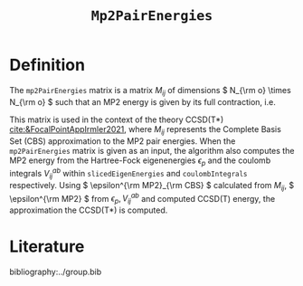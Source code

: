 :PROPERTIES:
:ID: Mp2PairEnergies
:END:
#+title: =Mp2PairEnergies=
#+OPTIONS: toc:nil

* Definition

The =mp2PairEnergies= matrix is a matrix \( M_{ij} \)
of dimensions \( N_{\rm o} \times N_{\rm o}  \) such that
an MP2 energy is given by its full contraction, i.e.
\begin{equation}
\epsilon^{\mathrm{MP2}} = \sum_{ij} M_{ij}.
\end{equation}
This matrix is used in the context of the theory
CCSD(T*) [[cite:&FocalPointAppIrmler2021]],
where \( M_{ij} \) represents the Complete Basis Set (CBS) approximation to the MP2 pair energies.
When the =mp2PairEnergies= matrix is given as an input, the algorithm also computes the MP2 energy
from the Hartree-Fock eigenenergies \( \epsilon_p \) and the coulomb integrals
\( V^{ab}_{ij} \) within =slicedEigenEnergies= and =coulombIntegrals= respectively.
Using \( \epsilon^{\rm MP2}_{\rm CBS} \) calculated from \( M_{ij} \),
\( \epsilon^{\rm MP2} \) from \( \epsilon_p,  V^{ab}_{ij} \)
and computed CCSD(T) energy, the approximation
the CCSD(T*) is computed.



* Literature
bibliography:../group.bib


